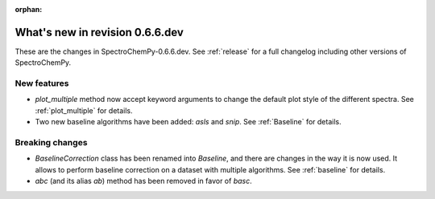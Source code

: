 :orphan:

What's new in revision 0.6.6.dev
---------------------------------------------------------------------------------------

These are the changes in SpectroChemPy-0.6.6.dev.
See :ref:`release` for a full changelog including other versions of SpectroChemPy.

New features
~~~~~~~~~~~~

* `plot_multiple` method now accept keyword arguments to change the default
  plot style of the different spectra. See :ref:`plot_multiple` for details.
* Two new baseline algorithms have been added: `asls` and `snip`. See :ref:`Baseline` for details.

Breaking changes
~~~~~~~~~~~~~~~~

* `BaselineCorrection` class has been renamed into
  `Baseline`, and there are changes in the way it
  is now used. It allows to perform baseline correction
  on a dataset with multiple algorithms. See :ref:`baseline` for details.

* `abc` (and its alias `ab`) method has been removed in favor of `basc`.
